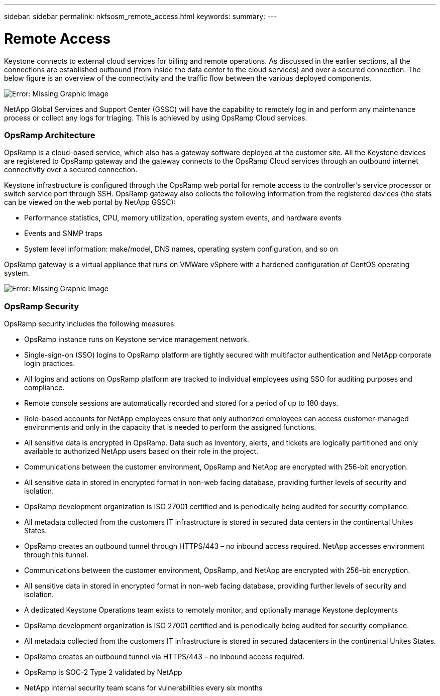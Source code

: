 ---
sidebar: sidebar
permalink: nkfsosm_remote_access.html
keywords:
summary:
---

= Remote Access
:hardbreaks:
:nofooter:
:icons: font
:linkattrs:
:imagesdir: ./media/

//
// This file was created with NDAC Version 2.0 (August 17, 2020)
//
// 2020-10-08 17:14:48.379930
//

[.lead]
Keystone connects to external cloud services for billing and remote operations. As discussed in the earlier sections, all the connections are established outbound (from inside the data center to the cloud services) and over a secured connection. The below figure is an overview of the connectivity and the traffic flow between the various deployed components.

image:nkfsosm_image12.png[Error: Missing Graphic Image]

NetApp Global Services and Support Center (GSSC) will have the capability to remotely log in and perform any maintenance process or collect any logs for triaging. This is achieved by using OpsRamp Cloud services.

=== OpsRamp Architecture

OpsRamp is a cloud-based service, which also has a gateway software deployed at the customer site. All the Keystone devices are registered to OpsRamp gateway and the gateway connects to the OpsRamp Cloud services through an outbound internet connectivity over a secured connection.

Keystone infrastructure is configured through the OpsRamp web portal for remote access to the controller’s service processor or switch service port through SSH. OpsRamp gateway also collects the following information from the registered devices (the stats can be viewed on the web portal by NetApp GSSC):

* Performance statistics, CPU, memory utilization, operating system events, and hardware events
* Events and SNMP traps
* System level information: make/model, DNS names, operating system configuration, and so on

OpsRamp gateway is a virtual appliance that runs on VMWare vSphere with a hardened configuration of CentOS operating system.

image:nkfsosm_image13.png[Error: Missing Graphic Image]

=== OpsRamp Security

OpsRamp security includes the following measures:

* OpsRamp instance runs on Keystone service management network.
* Single-sign-on (SSO) logins to OpsRamp platform are tightly secured with multifactor authentication and NetApp corporate login practices.
* All logins and actions on OpsRamp platform are tracked to individual employees using SSO for auditing purposes and compliance.
* Remote console sessions are automatically recorded and stored for a period of up to 180 days.
* Role-based accounts for NetApp employees ensure that only authorized employees can access customer-managed environments and only in the capacity that is needed to perform the assigned functions.
* All sensitive data is encrypted in OpsRamp. Data such as inventory, alerts, and tickets are logically partitioned and only available to authorized NetApp users based on their role in the project.
* Communications between the customer environment, OpsRamp and NetApp are encrypted with 256-bit encryption.
* All sensitive data in stored in encrypted format in non-web facing database, providing further levels of security and isolation.
* OpsRamp development organization is ISO 27001 certified and is periodically being audited for security compliance.
* All metadata collected from the customers IT infrastructure is stored in secured data centers in the continental Unites States.
* OpsRamp creates an outbound tunnel through HTTPS/443 – no inbound access required. NetApp accesses environment through this tunnel.
* Communications between the customer environment, OpsRamp, and NetApp are encrypted with 256-bit encryption.
* All sensitive data in stored in encrypted format in non-web facing database, providing further levels of security and isolation.
* A dedicated Keystone Operations team exists to remotely monitor, and optionally manage Keystone deployments
* OpsRamp development organization is ISO 27001 certified and is periodically being audited for security compliance.
* All metadata collected from the customers IT infrastructure is stored in secured datacenters in the continental Unites States.
* OpsRamp creates an outbound tunnel via HTTPS/443 – no inbound access required.
* OpsRamp is SOC-2 Type 2 validated by NetApp
* NetApp internal security team scans for vulnerabilities every six months
